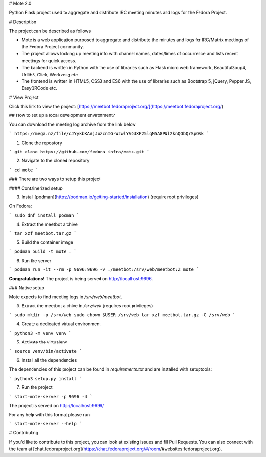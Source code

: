# Mote 2.0

Python Flask project used to aggregate and distribute IRC meeting minutes and logs for the Fedora Project.

# Description

The project can be described as follows

- Mote is a web application purposed to aggregate and distribute the minutes and logs for IRC/Matrix meetings of the Fedora Project community.
- The project allows looking up meeting info with channel names, dates/times of occurrence and lists recent meetings for quick access.
- The backend is written in Python with the use of libraries such as Flask micro web framework, BeautifulSoup4, Urllib3, Click, Werkzeug etc.
- The frontend is written in HTML5, CSS3 and ES6 with the use of libraries such as Bootstrap 5, jQuery, Popper.JS, EasyQRCode etc.

# View Project

Click this link to view the project: [https://meetbot.fedoraproject.org/](https://meetbot.fedoraproject.org/)

## How to set up a local development environment?

You can download the meeting log archive from the link below

```
https://mega.nz/file/cJYykbKA#jJozcnIG-WzwlYVQUXF25lqM5A8PNl2knQObQrSpOSk
```

1. Clone the repostory

```
git clone https://github.com/fedora-infra/mote.git
```

2. Navigate to the cloned repository

```
cd mote
```

### There are two ways to setup this project

#### Containerized setup

3. Install [podman](https://podman.io/getting-started/installation) (require root privileges)

On Fedora:

```
sudo dnf install podman
```

4. Extract the meetbot archive

```
tar xzf meetbot.tar.gz
```

5. Build the container image

```
podman build -t mote .
```

6. Run the server

```
podman run -it --rm -p 9696:9696 -v ./meetbot:/srv/web/meetbot:Z mote
```

**Congratulations!** The project is being served on http://localhost:9696.

### Native setup

Mote expects to find meeting logs in `/srv/web/meetbot`.

3. Extract the meetbot archive in `/srv/web` (requires root privileges)

```
sudo mkdir -p /srv/web
sudo chown $USER /srv/web
tar xzf meetbot.tar.gz -C /srv/web
```

4. Create a dedicated virtual environment

```
python3 -m venv venv
```

5. Activate the virtualenv

```
source venv/bin/activate
```

6. Install all the dependencies

The dependencies of this project can be found in `requirements.txt` and are installed with setuptools:

```
python3 setup.py install
```

7. Run the project

```
start-mote-server -p 9696 -4
```

The project is served on http://localhost:9696/

For any help with this format please run

```
start-mote-server --help
```

# Contributing

If you'd like to contribute to this project, you can look at existing issues and fill Pull Requests.  
You can also connect with the team at [chat.fedoraproject.org](https://chat.fedoraproject.org/#/room/#websites:fedoraproject.org).

